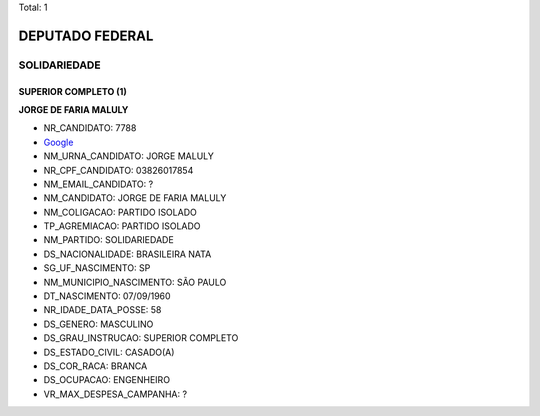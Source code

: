 Total: 1

DEPUTADO FEDERAL
================

SOLIDARIEDADE
-------------

SUPERIOR COMPLETO (1)
.....................

**JORGE DE FARIA MALULY**

- NR_CANDIDATO: 7788
- `Google <https://www.google.com/search?q=JORGE+DE+FARIA+MALULY>`_
- NM_URNA_CANDIDATO: JORGE MALULY
- NR_CPF_CANDIDATO: 03826017854
- NM_EMAIL_CANDIDATO: ?
- NM_CANDIDATO: JORGE DE FARIA MALULY
- NM_COLIGACAO: PARTIDO ISOLADO
- TP_AGREMIACAO: PARTIDO ISOLADO
- NM_PARTIDO: SOLIDARIEDADE
- DS_NACIONALIDADE: BRASILEIRA NATA
- SG_UF_NASCIMENTO: SP
- NM_MUNICIPIO_NASCIMENTO: SÃO PAULO
- DT_NASCIMENTO: 07/09/1960
- NR_IDADE_DATA_POSSE: 58
- DS_GENERO: MASCULINO
- DS_GRAU_INSTRUCAO: SUPERIOR COMPLETO
- DS_ESTADO_CIVIL: CASADO(A)
- DS_COR_RACA: BRANCA
- DS_OCUPACAO: ENGENHEIRO
- VR_MAX_DESPESA_CAMPANHA: ?

